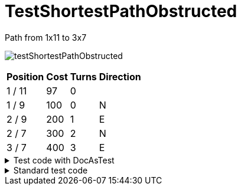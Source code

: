 ifndef::ROOT_PATH[:ROOT_PATH: ../../../../..]
ifndef::RESOURCES_PATH[:RESOURCES_PATH: {ROOT_PATH}/../../data/default]

[#net_sf_freecol_common_model_mapdoctest_testshortestpathobstructed]
= TestShortestPathObstructed


.Path from 1x11 to 3x7
image:{ROOT_PATH}/images/testShortestPathObstructed.jpg[]
// Checksum testShortestPathObstructed.jpg=2785467969

[%autowidth, options=header]
|====
| Position | Cost | Turns | Direction
| 1 / 11 | 97 | 0 | 
| 1 / 9 | 100 | 0 | N
| 2 / 9 | 200 | 1 | E
| 2 / 7 | 300 | 2 | N
| 3 / 7 | 400 | 3 | E
|====

.Test code with DocAsTest
[%collapsible]
====

[source,java,indent=0]
----
        Game game = getStandardGame();
        Map map = getShortLongPathMap(getGame(), 5, 15);
        game.changeMap(map);

        // set obstructing indian camp
        Tile settlementTile = map.getTile(2, 10);
        IndianSettlementBuilder builder = new IndianSettlementBuilder(game);
        builder.settlementTile(settlementTile).build();

        // set unit
        Player dutchPlayer = game.getPlayerByNationId("model.nation.dutch");
        Tile unitTile = map.getTile(1, 11);
        Unit colonist = new ServerUnit(game, unitTile, dutchPlayer, colonistType);
        Tile destinationTile = map.getTile(3, 7);
        colonist.setDestination(destinationTile);

        PathNode path = colonist.findPath(destinationTile);

        final DocGenerator.ImageFile imageFile = imageGenerator.generateImageWith(getGame().getMap(), path, "testShortestPathObstructed.jpg");
        write("",
                String.format(".Path from %s to %s",
                        getTileStringPosition(colonist.getLocation().getTile()),
                        getTileStringPosition(destinationTile)),
                imageFile.imageWithChecksum(),
                "", pathToTable(path));

----

====

.Standard test code
[%collapsible]
====

[source,java,indent=0]
----
    public void testShortestPathObstructed() {
        Game game = getStandardGame();
        Map map = getShortLongPathMap(getGame());
        game.changeMap(map);

        // set obstructing indian camp
        Tile settlementTile = map.getTile(2, 10);
        FreeColTestCase.IndianSettlementBuilder builder
            = new FreeColTestCase.IndianSettlementBuilder(game);
        builder.settlementTile(settlementTile).build();

        // set unit
        Player dutchPlayer = game.getPlayerByNationId("model.nation.dutch");
        Tile unitTile = map.getTile(1, 11);
        Unit colonist = new ServerUnit(game, unitTile, dutchPlayer,
                                       colonistType);
        Tile destinationTile = map.getTile(3,7);
        colonist.setDestination(destinationTile);

        PathNode path = colonist.findPath(destinationTile);
        assertNotNull("A path should be available", path);
    }
----

====

